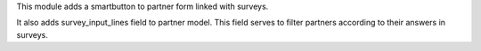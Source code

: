 This module adds a smartbutton to partner form linked with surveys.

It also adds survey_input_lines field to partner model. This field serves to
filter partners according to their answers in surveys.
